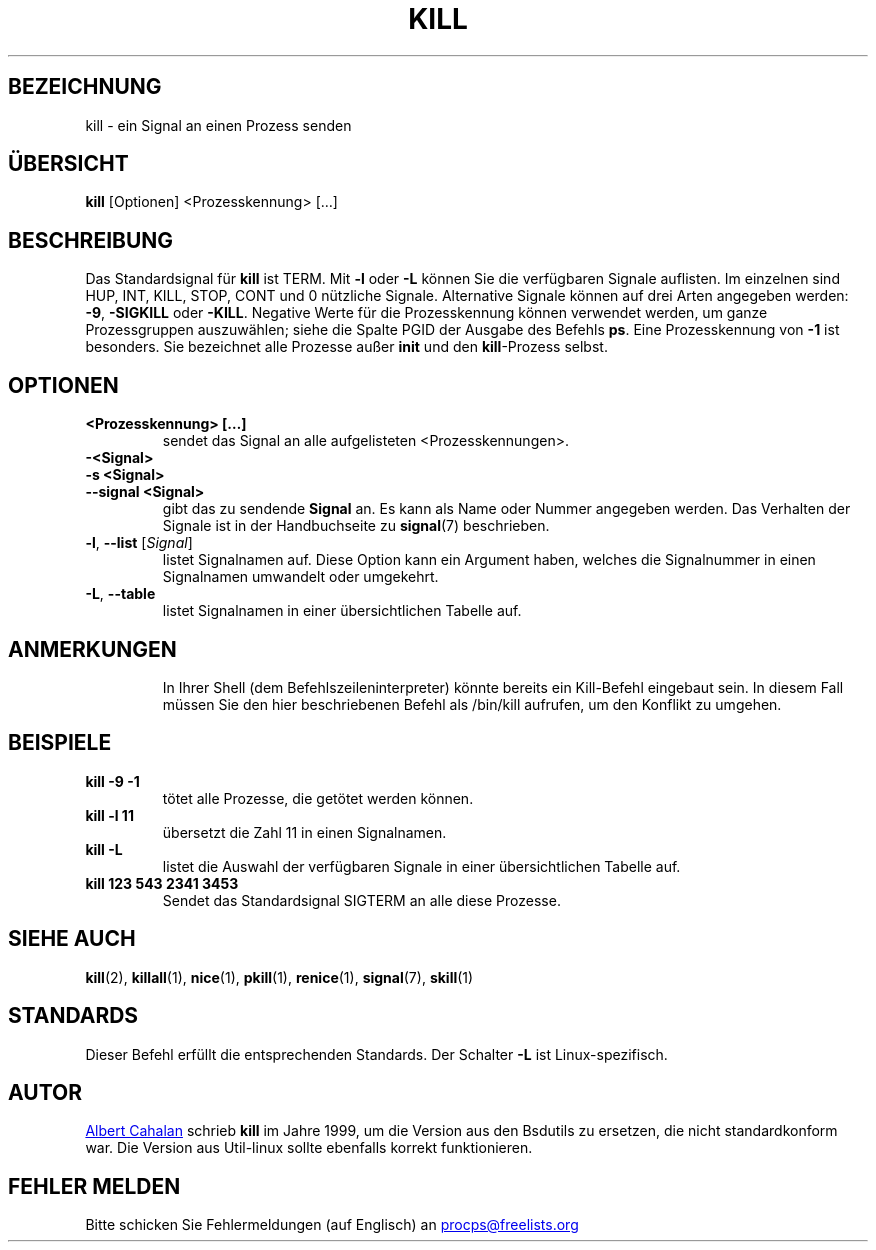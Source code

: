 .ig
Written by Albert Cahalan, converted to a man page by Michael K. Johnson

This manpage is free software; you can redistribute it and/or modify
it under the terms of the GNU General Public License as published by the
Free Software Foundation; either version 2 of the License, or
(at your option) any later version.
..
.\"*******************************************************************
.\"
.\" This file was generated with po4a. Translate the source file.
.\"
.\"*******************************************************************
.TH KILL 1 "31. Mai 2018" procps\-ng "Dienstprogramme für Benutzer"
.SH BEZEICHNUNG
kill \- ein Signal an einen Prozess senden
.SH ÜBERSICHT
\fBkill\fP [Optionen] <Prozesskennung> […]
.SH BESCHREIBUNG
Das Standardsignal für \fBkill\fP ist TERM. Mit \fB\-l\fP oder \fB\-L\fP können Sie die
verfügbaren Signale auflisten. Im einzelnen sind HUP, INT, KILL, STOP, CONT
und 0 nützliche Signale. Alternative Signale können auf drei Arten angegeben
werden: \fB\-9\fP, \fB\-SIGKILL\fP oder \fB\-KILL\fP. Negative Werte für die
Prozesskennung können verwendet werden, um ganze Prozessgruppen auszuwählen;
siehe die Spalte PGID der Ausgabe des Befehls \fBps\fP. Eine Prozesskennung von
\fB\-1\fP ist besonders. Sie bezeichnet alle Prozesse außer \fBinit\fP und den
\fBkill\fP\-Prozess selbst.
.SH OPTIONEN
.TP 
\fB<Prozesskennung> […]\fP
sendet das Signal an alle aufgelisteten <Prozesskennungen>.
.TP 
\fB\-<Signal>\fP
.TQ
\fB\-s <Signal>\fP
.TQ
\fB\-\-signal <Signal>\fP
gibt das zu sendende \fBSignal\fP an. Es kann als Name oder Nummer angegeben
werden. Das Verhalten der Signale ist in der Handbuchseite zu \fBsignal\fP(7)
beschrieben.
.TP 
\fB\-l\fP, \fB\-\-list\fP [\fISignal\fP]
listet Signalnamen auf. Diese Option kann ein Argument haben, welches die
Signalnummer in einen Signalnamen umwandelt oder umgekehrt.
.TP 
\fB\-L\fP,\fB\ \-\-table\fP
listet Signalnamen in einer übersichtlichen Tabelle auf.
.TP 
.PD
.SH ANMERKUNGEN
In Ihrer Shell (dem Befehlszeileninterpreter) könnte bereits ein Kill\-Befehl
eingebaut sein. In diesem Fall müssen Sie den hier beschriebenen Befehl als
/bin/kill aufrufen, um den Konflikt zu umgehen.
.SH BEISPIELE
.TP 
\fBkill \-9 \-1\fP
tötet alle Prozesse, die getötet werden können.
.TP 
\fBkill \-l 11\fP
übersetzt die Zahl 11 in einen Signalnamen.
.TP 
\fBkill \-L\fP
listet die Auswahl der verfügbaren Signale in einer übersichtlichen Tabelle
auf.
.TP 
\fBkill 123 543 2341 3453\fP
Sendet das Standardsignal SIGTERM an alle diese Prozesse.
.SH "SIEHE AUCH"
\fBkill\fP(2), \fBkillall\fP(1), \fBnice\fP(1), \fBpkill\fP(1), \fBrenice\fP(1),
\fBsignal\fP(7), \fBskill\fP(1)
.SH STANDARDS
Dieser Befehl erfüllt die entsprechenden Standards. Der Schalter \fB\-L\fP ist
Linux\-spezifisch.
.SH AUTOR
.MT albert@users.sf.net
Albert Cahalan
.ME
schrieb \fBkill\fP im Jahre
1999, um die Version aus den Bsdutils zu ersetzen, die nicht standardkonform
war. Die Version aus Util\-linux sollte ebenfalls korrekt funktionieren.
.SH "FEHLER MELDEN"
Bitte schicken Sie Fehlermeldungen (auf Englisch) an
.MT procps@freelists.org
.ME
